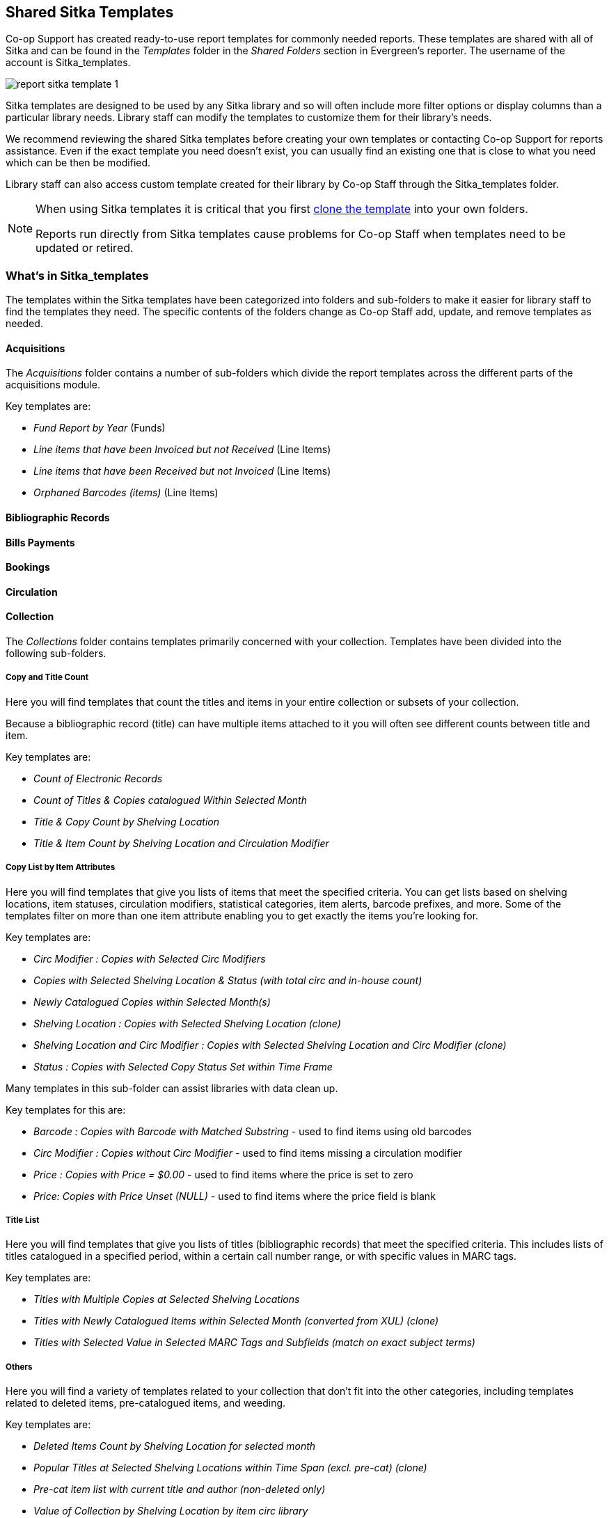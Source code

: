 Shared Sitka Templates
----------------------

Co-op Support has created ready-to-use report templates for commonly needed reports.  These templates are 
shared with all of Sitka and can be found in the _Templates_ folder in the _Shared Folders_ section in Evergreen's 
reporter. The username of the account is Sitka_templates. 

image::images/report/report-sitka-template-1.png[]

Sitka templates are designed to be used by any Sitka library and so will often include more filter options or
display columns than a particular library needs.  Library staff can modify the templates to customize 
them for their library's needs.

We recommend reviewing the shared Sitka templates before creating your own templates or contacting 
Co-op Support for reports assistance.  Even if the exact template you need doesn't exist, you can 
usually find an existing one that is close to what you need which can be then be modified.

Library staff can also access custom template created for their library by Co-op Staff through the 
Sitka_templates folder.

[NOTE]
======
When using Sitka templates it is critical that you first xref:_cloning_a_report_template[clone the template]
 into your own folders.  

Reports run directly from Sitka templates cause problems for Co-op Staff when templates need to be updated
or retired.
======


What's in Sitka_templates
~~~~~~~~~~~~~~~~~~~~~~~~~

The templates within the Sitka templates have been categorized into folders and sub-folders 
to make it easier for library staff to find the templates they need.  The specific contents of the folders 
change as Co-op Staff add, update, and remove templates as needed.


Acquisitions
^^^^^^^^^^^^

The _Acquisitions_ folder contains a number of sub-folders which divide the report templates across
the different parts of the acquisitions module.

.Key templates are:
* _Fund Report by Year_ (Funds)
* _Line items that have been Invoiced but not Received_ (Line Items)
* _Line items that have been Received but not Invoiced_ (Line Items)
* _Orphaned Barcodes (items)_ (Line Items)

Bibliographic Records
^^^^^^^^^^^^^^^^^^^^^

Bills Payments
^^^^^^^^^^^^^^

Bookings
^^^^^^^^

Circulation
^^^^^^^^^^^

Collection
^^^^^^^^^^

The _Collections_ folder contains templates primarily concerned with your collection.  Templates have
been divided into the following sub-folders.

Copy and Title Count
++++++++++++++++++++

Here you will find templates that count the titles and items in your entire collection or subsets of 
your collection.  

Because a bibliographic record (title) can have multiple items attached to it you will often see different
counts between title and item.

.Key templates are:
* _Count of Electronic Records_
* _Count of Titles & Copies catalogued Within Selected Month_
* _Title & Copy Count by Shelving Location_
* _Title & Item Count by Shelving Location and Circulation Modifier_

Copy List by Item Attributes
++++++++++++++++++++++++++++

Here you will find templates that give you lists of items that meet the specified criteria.  You can 
get lists based on shelving locations, item statuses, circulation modifiers, statistical categories,
 item alerts, barcode prefixes, and more.  Some of the templates filter on more than one item attribute
 enabling you to get exactly the items you're looking for.
 
.Key templates are:
* _Circ Modifier : Copies with Selected Circ Modifiers_
* _Copies with Selected Shelving Location & Status (with total circ and in-house count)_
* _Newly Catalogued Copies within Selected Month(s)_
* _Shelving Location : Copies with Selected Shelving Location (clone)_
* _Shelving Location and Circ Modifier : Copies with Selected Shelving Location and Circ Modifier (clone)_
* _Status : Copies with Selected Copy Status Set within Time Frame_

Many templates in this sub-folder can assist libraries with data clean up.

.Key templates for this are:
* _Barcode : Copies with Barcode with Matched Substring_ - used to find items using old barcodes
* _Circ Modifier : Copies without Circ Modifier_ - used to find items missing a circulation modifier
* _Price : Copies with Price = $0.00_ - used to find items where the price is set to zero
* _Price: Copies with Price Unset (NULL)_ - used to find items where the price field is blank

Title List
++++++++++

Here you will find templates that give you lists of titles (bibliographic records) that meet the 
specified criteria.  This includes lists of titles catalogued in a specified period, within a certain
call number range, or with specific values in MARC tags.

.Key templates are:
* _Titles with Multiple Copies at Selected Shelving Locations_
* _Titles with Newly Catalogued Items within Selected Month (converted from XUL) (clone)_
* _Titles with Selected Value in Selected MARC Tags and Subfields (match on exact subject terms)_

Others
++++++

Here you will find a variety of templates related to your collection that don't fit into the other categories,
including templates related to deleted items, pre-catalogued items, and weeding.

.Key templates are:
* _Deleted Items Count by Shelving Location for selected month_
* _Popular Titles at Selected Shelving Locations within Time Span (excl. pre-cat) (clone)_
* _Pre-cat item list with current title and author (non-deleted only)_
* _Value of Collection by Shelving Location by item circ library_
* _Weeding - Copies Circulated Fewer Times since a Selected Date (excl. Copied added after a Selected Date)_
* _Weeding -Copies Never Circulated after a Selected Date (clone)_

Custom Templates
^^^^^^^^^^^^^^^^

As needed Co-op Support will assist libraries in modifiying templates or creating new templates specific to that 
library's needs and will put these new or modified templates into a custom folder specificially for that 
library.

When the Custom Templates folder is expanded it will show a folder for your federation which can then
be expanded further to find the folder specific to your library.

If there are templates in your custom folder that are no longer needed by your library let Co-op Support
know and we can remove them for you to help keep the templates in that folder up to date.


Holds
^^^^^

Intra-federation ILL Stats
^^^^^^^^^^^^^^^^^^^^^^^^^^

Inventory
^^^^^^^^^

Library Configuration
^^^^^^^^^^^^^^^^^^^^^

Misc.
^^^^^

Patrons
^^^^^^^

Serials
^^^^^^^
 

From Acquisitions to Serials are the subfolders containing various templates. Templates using
the same source table are usually grouped together under one subfolder. These templates are created based
on the anticipation that most libraries may need such reports. 

The following is a guideline of the templates for various kinds of reports. Please note that Co-op support regularly maintains the templates. The list below may not be the latest.

*Overdue reports*. Find overdue reports in Circulation > Overdue and Others folder. There are templates capturing checkouts
with due date within a selected time frame for all patrons or those without email address (phone list)
or the due date is before a selected date. You may use these templates to set up your overdue reports
capturing items which are at a certain number of days overdue.

*Circulation statistics reports*. These templates are in Circulation > Monthly Circulation Stats and Circulation > Circulation within Time Frame folders. Templates in the former folder are designed for monthly recurring reports. The regular circulation
statistics can be grouped by various criteria: patron's home library, profile and/or stat cat; items'
owning library and/or shelving location.

Other circulation statistics related templates are:

* non-catalogued circulation count
* pre-catalogued circulation count
* pre-catalogued circulation count for items with dummy title prefix of "ILL:" (ILL statistics via pre-catalogued circulation)
* checkin count
* in-house use count for non-catalogued items
* in-house use count for catalogued items
* in-house use count per title

Other circulation related templates are:

* lost and paid item list
* lost with outstanding bills item list
* claimed returned item list

*Reports on collection*. These templates are in Collection folder. You will find templates counting items
or titles of your whole collection or catalogued within the selected time period (new title/items statistics).
The numbers are grouped by shelving location and/or circulation modifier. The templates are in Copy and Title Count subfolder.

Another group of templates in Collection folder are item/title lists for items meeting various criteria:
having selected shelving location(s) and/or circulation modifier(s), copy stat cat, barcode prefix, call
number prefix or within a call number range; or being catalogued (new title/item list), marked missing,
lost or deleted within selected time period. These templates are in Copy List by Item Attributes and Title List subfolders.

In this folder, you will also find templates listing pre-catalogued items and items with certain circulation
history (items with fewer circulation count for weeding report or more circulation count for popular
title/item report). They are in Others folder.

*Patron reports*. All patron reports are in Patrons folder. You may find templates counting patrons by
profile group and/or patron stat cat, registered or expired/expiring within a selected time period, or
with circulation history within a selected time period.

Another group of templates list selected information for patrons meeting some conditions such as: email list
for all or those patrons having certain stat cat; names and barcode for patrons without circulation history
within selected time frame; patrons born before a selected date (seniors list); patrons exceeding maximum
fine limit.

Besides, there is a template that counts patron's OPAC logins and another that summarizes the answers to
patron survey question(s).

*Reports on bibliographic information*. It is not easy to generate reports based on bibliographic
information due to the bibliographic record structure. But a simple report that lists the values in a
selected MARC tag and subfield for the whole collection is possible. And the bibliographic records can be
limited by a selected value of a MARC tag and subfield. These templates are in Bibliographic Records folder.

*Bills and payments*. You can find the templates listing the details of various kinds of payments made
in a selected time period, and a template listing bills with negative balance.

*Hold reports*. Holds related reports are in this folder, including reports for holds that have been long
time outstanding (requested some time ago but not filled yet), cancelled, or have no eligible copies to be
filled. There are other templates that count the total number of holds placed or fulfilled within a time
span, and the hold count per title for popular titles.

*Inventory*. The two templates in Inventory folder list items based on whether the item showed up
(being scanned on shelves or returned) in the library while the inventory was taken. The result of
the Inventory - un-scanned items are the potential missing items.

*Library setting and policy related reports*. Find them in Library Configuration folder.

*Other folders*. If your library uses the Acquisitions Module, Serials or the Booking Module, you may find related
templates in the relevant folders.

*Custom Templates folder*. If you open this folder, you will see a subfolder for your library federation
with sub-subfolders for your library and other libraries within your library federation.

These folders are created when Co-op support creates or customizes templates for individual
libraries. The templates go to these folders when there are similar templates in the standard folders
already, or Co-op support does not anticipate wide use of the templates. Co-op support tries to
limit the number of templates in each standard folder so that staff may find the target template easily.






////
CAUTION: Cloning templates created on the old staff client (XUL in ui column) may not work perfectly. You may need to remove, then put back some fields during cloning.



Co-op support has created generic templates for commonly requested reports and shared them under
the Sitka_templates folder. This chapter describes how to make local copies of these templates for
routine reports or as a starting point for customization. When creating a new template it is a good idea
to review the shared templates first: even if the exact template you need does not exist, it is often faster
to modify an existing template than to build a brand new one. Reporter permissions are required to clone
templates from the Shared Folders section and save them to My Folders.

What's in Sitka_templates
~~~~~~~~~~~~~~~~~~~~~~~~~

Co-op support uses a dedicated staff account, Sitka_templates, to share ready-to-use templates.
Below is what a user with reporter permissions can see after going to the Reports module, then follow the
path to Shared Folders, click the arrow (or + sign) in front of Templates, and then Sitka_templates.

image::images/report/sitka-template-1.png[]

From Acquisitions to Serials are the subfolders containing various templates. Templates using
the same source table are usually grouped together under one subfolder. These templates are created based
on the anticipation that most libraries may need such reports. Co-op support tends to make these templates
generic, which means they contain more information. Individual libraries may have slightly different
requirements. You can remove the unwanted information when cloning the templates or choose appropriate
values for some filters to disable them. These templates are usually referred to as Sitka standard templates.

The following is a guideline of the templates for various kinds of reports. Please note that Co-op support regularly maintains the templates. The list below may not be the latest.

*Overdue reports*. Find overdue reports in Circulation > Overdue and Others folder. There are templates capturing checkouts
with due date within a selected time frame for all patrons or those without email address (phone list)
or the due date is before a selected date. You may use these templates to set up your overdue reports
capturing items which are at a certain number of days overdue.

*Circulation statistics reports*. These templates are in Circulation > Monthly Circulation Stats and Circulation > Circulation within Time Frame folders. Templates in the former folder are designed for monthly recurring reports. The regular circulation
statistics can be grouped by various criteria: patron's home library, profile and/or stat cat; items'
owning library and/or shelving location.

Other circulation statistics related templates are:

* non-catalogued circulation count
* pre-catalogued circulation count
* pre-catalogued circulation count for items with dummy title prefix of "ILL:" (ILL statistics via pre-catalogued circulation)
* checkin count
* in-house use count for non-catalogued items
* in-house use count for catalogued items
* in-house use count per title

Other circulation related templates are:

* lost and paid item list
* lost with outstanding bills item list
* claimed returned item list

*Reports on collection*. These templates are in Collection folder. You will find templates counting items
or titles of your whole collection or catalogued within the selected time period (new title/items statistics).
The numbers are grouped by shelving location and/or circulation modifier. The templates are in Copy and Title Count subfolder.

Another group of templates in Collection folder are item/title lists for items meeting various criteria:
having selected shelving location(s) and/or circulation modifier(s), copy stat cat, barcode prefix, call
number prefix or within a call number range; or being catalogued (new title/item list), marked missing,
lost or deleted within selected time period. These templates are in Copy List by Item Attributes and Title List subfolders.

In this folder, you will also find templates listing pre-catalogued items and items with certain circulation
history (items with fewer circulation count for weeding report or more circulation count for popular
title/item report). They are in Others folder.

*Patron reports*. All patron reports are in Patrons folder. You may find templates counting patrons by
profile group and/or patron stat cat, registered or expired/expiring within a selected time period, or
with circulation history within a selected time period.

Another group of templates list selected information for patrons meeting some conditions such as: email list
for all or those patrons having certain stat cat; names and barcode for patrons without circulation history
within selected time frame; patrons born before a selected date (seniors list); patrons exceeding maximum
fine limit.

Besides, there is a template that counts patron's OPAC logins and another that summarizes the answers to
patron survey question(s).

*Reports on bibliographic information*. It is not easy to generate reports based on bibliographic
information due to the bibliographic record structure. But a simple report that lists the values in a
selected MARC tag and subfield for the whole collection is possible. And the bibliographic records can be
limited by a selected value of a MARC tag and subfield. These templates are in Bibliographic Records folder.

*Bills and payments*. You can find the templates listing the details of various kinds of payments made
in a selected time period, and a template listing bills with negative balance.

*Hold reports*. Holds related reports are in this folder, including reports for holds that have been long
time outstanding (requested some time ago but not filled yet), cancelled, or have no eligible copies to be
filled. There are other templates that count the total number of holds placed or fulfilled within a time
span, and the hold count per title for popular titles.

*Inventory*. The two templates in Inventory folder list items based on whether the item showed up
(being scanned on shelves or returned) in the library while the inventory was taken. The result of
the Inventory - un-scanned items are the potential missing items.

*Library setting and policy related reports*. Find them in Library Configuration folder.

*Other folders*. If your library uses the Acquisitions Module, Serials or the Booking Module, you may find related
templates in the relevant folders.

*Custom Templates folder*. If you open this folder, you will see a subfolder for your library federation
with sub-subfolders for your library and other libraries within your library federation.

These folders are created when Co-op support creates or customizes templates for individual
libraries. The templates go to these folders when there are similar templates in the standard folders
already, or Co-op support does not anticipate wide use of the templates. Co-op support tries to
limit the number of templates in each standard folder so that staff may find the target template easily.



Clone a template from Sitka_templates
~~~~~~~~~~~~~~~~~~~~~~~~~~~~~~~~~~~~~

link:https://youtu.be/0F0dulXsUKw[*Cloning Reports and Sitka Templates (2:35)*]

The steps below assume you have already created at least one Templates folder.  If you have not done so,
please see xref:_folders[].

. Access the Reports interface from *Administration* -> *Reports*
. Under Shared Folders expand the Templates folder and the Sitka_templates subfolder.  To expand the
folders click on the grey arrow or folder icon.  Do not click on the blue underlined hyperlink.
. Expand the Circulation (SITKA) folder, then click on Monthly Circulation Stats (the blue text) to list templates in it.
+
image::images/report/clone-template-1.png[]
+
. Select the template you wish to clone. In this example, we are cloning the Monthly Circulation
by Shelving Location template.  From the drop down menu choose *Clone selected template*, then click *Submit*. 
+
image::images/report/clone-template-2.png[]
+
TIP: By default Evergreen only displays the first 10 items in any folder. To view all content,
change the Limit output setting from 10 to All.
+
. Choose the folder where you want to save the cloned template, then click *Select Folder*. Only template
folders created with your account will be visible.
+
image::images/report/clone-template-3.png[]
+
. The cloned template opens in the template editor. From here you may modify the template by adding,
removing, or editing fields and filters as described in xref:_creating_templates[]. Template Name
and Description can also be edited. When satisfied with your changes, click *Save Template*.
. Click *OK/Continue* in the resulting confirmation window.

Modify a template
~~~~~~~~~~~~~~~~~

Once saved, it is not possible to edit a template. To make changes, clone the template and change the clone.

To modify a template, repeat the steps 1-6 in cloning a template. You will see the template open on Template Creating screen. Here you can add/remove/edit fields as when you create a new template.

To operate on Displayed fields, click Displayed Fields. You will see all the displayed fields. To remove one, highlight it and click *Actions* >
*Remove Selected Field*. You may move a field up or down the list, which will affect the sorting of the
result records. You may also change the column label or the transform of the field by using respective
functions on the Actions list.

[TIP]
=====
* Removing displayed fields usually does not affect the result set. But sometimes it does, esp. when the
report displays the count of records by each group. Sometimes some fields may contain important information.
Removing them may cause misunderstanding the results. Usually such fields are explained in the template
Description. Be cautious when you delete such fields.
* Be careful with editing filter fields, as usually changing a filter makes a difference in the result set.
=====

You may add fields. See xref:_creating_templates[] for details on operating on fields.


CAUTION: You can not change the starting source table, but have to follow the links to tables in the Sources
pane. Changing the starting table will remove all existing fields, meaning building a new template from scratch.


Examples of using Sitka's templates
~~~~~~~~~~~~~~~~~~~~~~~~~~~~~~~~~~~

CAUTION: Please clone templates in Sitka_templates and set up your reports from your own copy. This is to avoid any
potential impact that may be resulted from changing the orignal templates. Co-op support regularly
maintains these templates. Deletion may happen. Deleting a template will delete all linked reports and
output files.

Below are a few screenshots showing you how to set up the reports based on some templates in Sitka_templates.
Some explanation is added in the orange boxes and text.

. Setting up a monthly recurring report by using template: Monthly Circulation by Shelving Location in Circulation > Monthly circulation stats folder:
+
image::images/report/sitka-example-1.png[]
+
. Setting up a weekly recurring report by using template: Overdues Within Time Span - for Patrons without
Email in Circulation > Overdue and others folder:
+
image::images/report/sitka-example-2.png[]

. Setting up a one-time report by using template: By Patron Stat Cat : Circ Stat within Time Span in Circulation > Circulation within time frame folder:
+
image::images/report/sitka-example-3.png[]
+
. Setting up a one-time report by using template: Shelving Location : Copies with Selected Shelving Location in Collection > Copy List by Item Attributes folder:
+
image::images/report/sitka-example-4.png[]
+
. Setting up a report by using template: Weeding - Copies Circulated Fewer Times since a Selected Date in Collection >  Others folder:
+
image::images/report/sitka-example-5.png[]
////